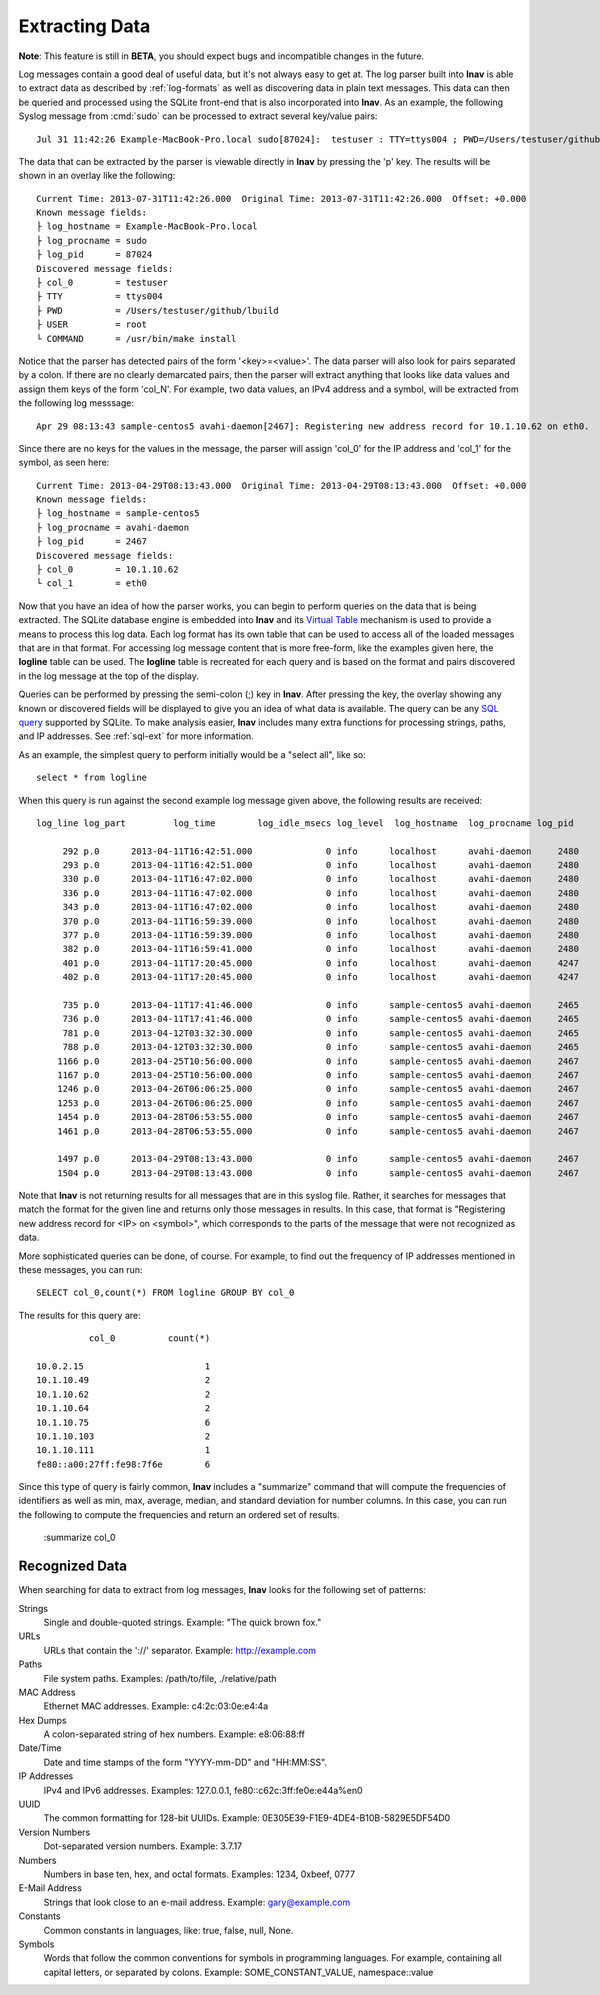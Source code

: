 
Extracting Data
===============

**Note**: This feature is still in **BETA**, you should expect bugs and
incompatible changes in the future.

Log messages contain a good deal of useful data, but it's not always easy to get
at.  The log parser built into **lnav** is able to extract data as described by
:ref:`log-formats` as well as discovering data in plain text messages. This data
can then be queried and processed using the SQLite front-end that is also
incorporated into **lnav**.  As an example, the following Syslog message from
:cmd:`sudo` can be processed to extract several key/value pairs::

    Jul 31 11:42:26 Example-MacBook-Pro.local sudo[87024]:  testuser : TTY=ttys004 ; PWD=/Users/testuser/github/lbuild ; USER=root ; COMMAND=/usr/bin/make install

The data that can be extracted by the parser is viewable directly in **lnav**
by pressing the 'p' key.  The results will be shown in an overlay like the
following::

    Current Time: 2013-07-31T11:42:26.000  Original Time: 2013-07-31T11:42:26.000  Offset: +0.000
    Known message fields:
    ├ log_hostname = Example-MacBook-Pro.local
    ├ log_procname = sudo
    ├ log_pid      = 87024
    Discovered message fields:
    ├ col_0        = testuser
    ├ TTY          = ttys004
    ├ PWD          = /Users/testuser/github/lbuild
    ├ USER         = root
    └ COMMAND      = /usr/bin/make install

Notice that the parser has detected pairs of the form '<key>=<value>'.  The data
parser will also look for pairs separated by a colon.  If there are no clearly
demarcated pairs, then the parser will extract anything that looks like data
values and assign them keys of the form 'col_N'.  For example, two data values,
an IPv4 address and a symbol, will be extracted from the following log
messsage::

    Apr 29 08:13:43 sample-centos5 avahi-daemon[2467]: Registering new address record for 10.1.10.62 on eth0.

Since there are no keys for the values in the message, the parser will assign
'col_0' for the IP address and 'col_1' for the symbol, as seen here::

    Current Time: 2013-04-29T08:13:43.000  Original Time: 2013-04-29T08:13:43.000  Offset: +0.000
    Known message fields:
    ├ log_hostname = sample-centos5
    ├ log_procname = avahi-daemon
    ├ log_pid      = 2467
    Discovered message fields:
    ├ col_0        = 10.1.10.62
    └ col_1        = eth0

Now that you have an idea of how the parser works, you can begin to perform
queries on the data that is being extracted.  The SQLite database engine is
embedded into **lnav** and its `Virtual Table
<http://www.sqlite.org/vtab.html>`_ mechanism is used to provide a means to
process this log data.  Each log format has its own table that can be used to
access all of the loaded messages that are in that format.  For accessing log
message content that is more free-form, like the examples given here, the
**logline** table can be used. The **logline** table is recreated for each
query and is based on the format and pairs discovered in the log message at
the top of the display.

Queries can be performed by pressing the semi-colon (;) key in **lnav**.  After
pressing the key, the overlay showing any known or discovered fields will be
displayed to give you an idea of what data is available.  The query can be any
`SQL query <http://sqlite.org/lang.html>`_ supported by SQLite.  To make
analysis easier, **lnav** includes many extra functions for processing strings,
paths, and IP addresses.  See :ref:`sql-ext` for more information.

As an example, the simplest query to perform initially would be a "select all",
like so::

    select * from logline

When this query is run against the second example log message given above, the
following results are received::

    log_line log_part         log_time        log_idle_msecs log_level  log_hostname  log_procname log_pid           col_0          col_1

         292 p.0      2013-04-11T16:42:51.000              0 info      localhost      avahi-daemon     2480    fe80::a00:27ff:fe98:7f6e eth0  
         293 p.0      2013-04-11T16:42:51.000              0 info      localhost      avahi-daemon     2480    10.0.2.15                eth0  
         330 p.0      2013-04-11T16:47:02.000              0 info      localhost      avahi-daemon     2480    fe80::a00:27ff:fe98:7f6e eth0  
         336 p.0      2013-04-11T16:47:02.000              0 info      localhost      avahi-daemon     2480    10.1.10.75               eth0  
         343 p.0      2013-04-11T16:47:02.000              0 info      localhost      avahi-daemon     2480    10.1.10.75               eth0  
         370 p.0      2013-04-11T16:59:39.000              0 info      localhost      avahi-daemon     2480    10.1.10.75               eth0  
         377 p.0      2013-04-11T16:59:39.000              0 info      localhost      avahi-daemon     2480    10.1.10.75               eth0  
         382 p.0      2013-04-11T16:59:41.000              0 info      localhost      avahi-daemon     2480    fe80::a00:27ff:fe98:7f6e eth0  
         401 p.0      2013-04-11T17:20:45.000              0 info      localhost      avahi-daemon     4247    fe80::a00:27ff:fe98:7f6e eth0  
         402 p.0      2013-04-11T17:20:45.000              0 info      localhost      avahi-daemon     4247    10.1.10.75               eth0  
    
         735 p.0      2013-04-11T17:41:46.000              0 info      sample-centos5 avahi-daemon     2465    fe80::a00:27ff:fe98:7f6e eth0  
         736 p.0      2013-04-11T17:41:46.000              0 info      sample-centos5 avahi-daemon     2465    10.1.10.75               eth0  
         781 p.0      2013-04-12T03:32:30.000              0 info      sample-centos5 avahi-daemon     2465    10.1.10.64               eth0  
         788 p.0      2013-04-12T03:32:30.000              0 info      sample-centos5 avahi-daemon     2465    10.1.10.64               eth0  
        1166 p.0      2013-04-25T10:56:00.000              0 info      sample-centos5 avahi-daemon     2467    fe80::a00:27ff:fe98:7f6e eth0  
        1167 p.0      2013-04-25T10:56:00.000              0 info      sample-centos5 avahi-daemon     2467    10.1.10.111              eth0  
        1246 p.0      2013-04-26T06:06:25.000              0 info      sample-centos5 avahi-daemon     2467    10.1.10.49               eth0  
        1253 p.0      2013-04-26T06:06:25.000              0 info      sample-centos5 avahi-daemon     2467    10.1.10.49               eth0  
        1454 p.0      2013-04-28T06:53:55.000              0 info      sample-centos5 avahi-daemon     2467    10.1.10.103              eth0  
        1461 p.0      2013-04-28T06:53:55.000              0 info      sample-centos5 avahi-daemon     2467    10.1.10.103              eth0  
    
        1497 p.0      2013-04-29T08:13:43.000              0 info      sample-centos5 avahi-daemon     2467    10.1.10.62               eth0  
        1504 p.0      2013-04-29T08:13:43.000              0 info      sample-centos5 avahi-daemon     2467    10.1.10.62               eth0  

Note that **lnav** is not returning results for all messages that are in this
syslog file.  Rather, it searches for messages that match the format for the
given line and returns only those messages in results.  In this case, that
format is "Registering new address record for <IP> on <symbol>", which
corresponds to the parts of the message that were not recognized as data.

More sophisticated queries can be done, of course.  For example, to find out the
frequency of IP addresses mentioned in these messages, you can run::

    SELECT col_0,count(*) FROM logline GROUP BY col_0

The results for this query are::

              col_0          count(*)

    10.0.2.15                       1 
    10.1.10.49                      2 
    10.1.10.62                      2 
    10.1.10.64                      2 
    10.1.10.75                      6 
    10.1.10.103                     2 
    10.1.10.111                     1 
    fe80::a00:27ff:fe98:7f6e        6 

Since this type of query is fairly common, **lnav** includes a "summarize"
command that will compute the frequencies of identifiers as well as min, max,
average, median, and standard deviation for number columns.  In this case, you
can run the following to compute the frequencies and return an ordered set of
results.

    :summarize col_0


Recognized Data
---------------

When searching for data to extract from log messages, **lnav** looks for the
following set of patterns:


Strings
  Single and double-quoted strings.  Example: "The quick brown fox."

URLs
  URLs that contain the '://' separator.  Example: http://example.com

Paths
  File system paths.  Examples: /path/to/file, ./relative/path

MAC Address
  Ethernet MAC addresses.  Example: c4:2c:03:0e:e4:4a

Hex Dumps
  A colon-separated string of hex numbers.  Example: e8:06:88:ff

Date/Time
  Date and time stamps of the form "YYYY-mm-DD" and "HH:MM:SS".

IP Addresses
  IPv4 and IPv6 addresses.  Examples: 127.0.0.1, fe80::c62c:3ff:fe0e:e44a%en0

UUID
  The common formatting for 128-bit UUIDs.  Example:
  0E305E39-F1E9-4DE4-B10B-5829E5DF54D0

Version Numbers
  Dot-separated version numbers.  Example: 3.7.17

Numbers
  Numbers in base ten, hex, and octal formats.  Examples: 1234, 0xbeef, 0777

E-Mail Address
  Strings that look close to an e-mail address.  Example: gary@example.com

Constants
  Common constants in languages, like: true, false, null, None.

Symbols
  Words that follow the common conventions for symbols in programming
  languages.  For example, containing all capital letters, or separated
  by colons.  Example: SOME_CONSTANT_VALUE, namespace::value
